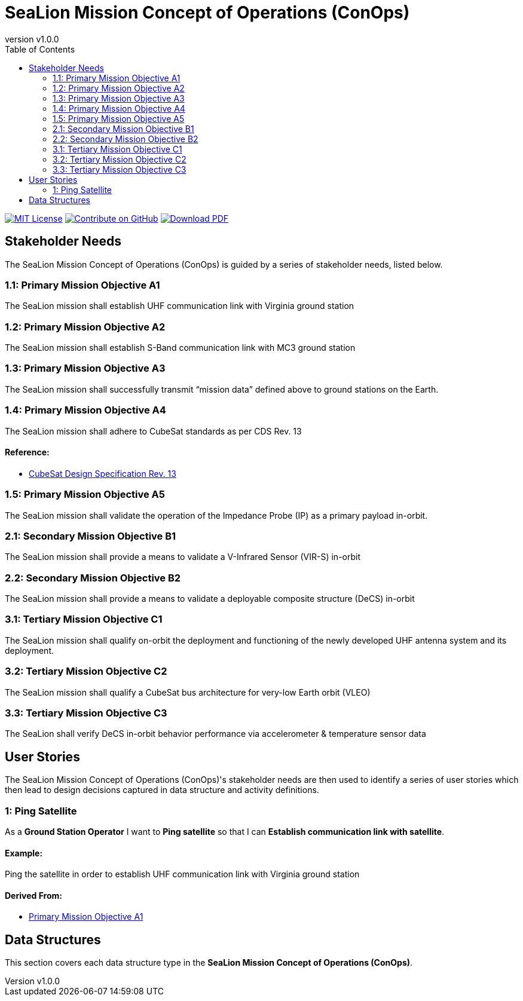 = SeaLion Mission Concept of Operations (ConOps)
:doc-name: mission-conops.adoc
:revnumber: v1.0.0
:toc: left

ifndef::backend-pdf[]
image:https://img.shields.io/badge/License-MIT-yellow.svg[MIT License, link=https://opensource.org/licenses/MIT]
image:https://img.shields.io/badge/Contribute%20on-GitHub-orange[Contribute on GitHub, link=https://github.com/ODU-CGA-CubeSat/mission-conops.git]
image:https://img.shields.io/badge/Download%20-PDF-blue[Download PDF, link=https://ODU-CGA-CubeSat.github.io/mission-conops/mission-conops.pdf]
endif::[]

<<<

== Stakeholder Needs
 
The SeaLion Mission Concept of Operations (ConOps) is guided by a series of stakeholder needs, listed below.


=== 1.1: Primary Mission Objective A1
****
The SeaLion mission shall establish UHF communication link with Virginia ground station
**** 




=== 1.2: Primary Mission Objective A2
****
The SeaLion mission shall establish S-Band communication link with MC3 ground station
**** 




=== 1.3: Primary Mission Objective A3
****
The SeaLion mission shall successfully transmit “mission data” defined above to ground stations on the Earth.
**** 




=== 1.4: Primary Mission Objective A4
****
The SeaLion mission shall adhere to CubeSat standards as per CDS Rev. 13
**** 


==== *Reference:*



* https://www.cubesat.org/s/cds_rev13_final2.pdf[CubeSat Design Specification Rev. 13]





=== 1.5: Primary Mission Objective A5
****
The SeaLion mission shall validate the operation of the Impedance Probe (IP) as a primary payload in-orbit.
**** 




=== 2.1: Secondary Mission Objective B1
****
The SeaLion mission shall provide a means to validate a V-Infrared Sensor (VIR-S) in-orbit
**** 




=== 2.2: Secondary Mission Objective B2
****
The SeaLion mission shall provide a means to validate a deployable composite structure (DeCS) in-orbit
**** 




=== 3.1: Tertiary Mission Objective C1
****
The SeaLion mission shall qualify on-orbit the deployment and functioning of the newly developed UHF antenna system and its deployment.
**** 




=== 3.2: Tertiary Mission Objective C2
****
The SeaLion mission shall qualify a CubeSat bus architecture for very-low Earth orbit (VLEO)
**** 




=== 3.3: Tertiary Mission Objective C3
****
The SeaLion shall verify DeCS in-orbit behavior performance via accelerometer & temperature sensor data
**** 





== User Stories

The SeaLion Mission Concept of Operations (ConOps)'s stakeholder needs are then used to identify a series of user stories which then lead to design decisions captured in data structure and activity definitions.


=== 1: Ping Satellite

****
As a *Ground Station Operator* I want to *Ping satellite* so that I can *Establish communication link with satellite*.
****

==== Example:

Ping the satellite in order to establish UHF communication link with Virginia ground station


==== *Derived From:*




* xref:{doc-name}#_1_1_primary_mission_objective_a1[Primary Mission Objective A1]






== Data Structures
This section covers each data structure type in the *SeaLion Mission Concept of Operations (ConOps)*.


